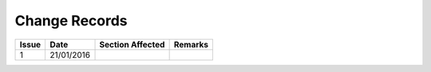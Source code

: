 ##############
Change Records
##############

.. tabularcolumns:: |l|l|l|l|

+---------+-----------------+------------------+---------+
| Issue   | Date            | Section Affected | Remarks |
+=========+=================+==================+=========+
| 1       |    21/01/2016   |                  |         |
+---------+-----------------+------------------+---------+
